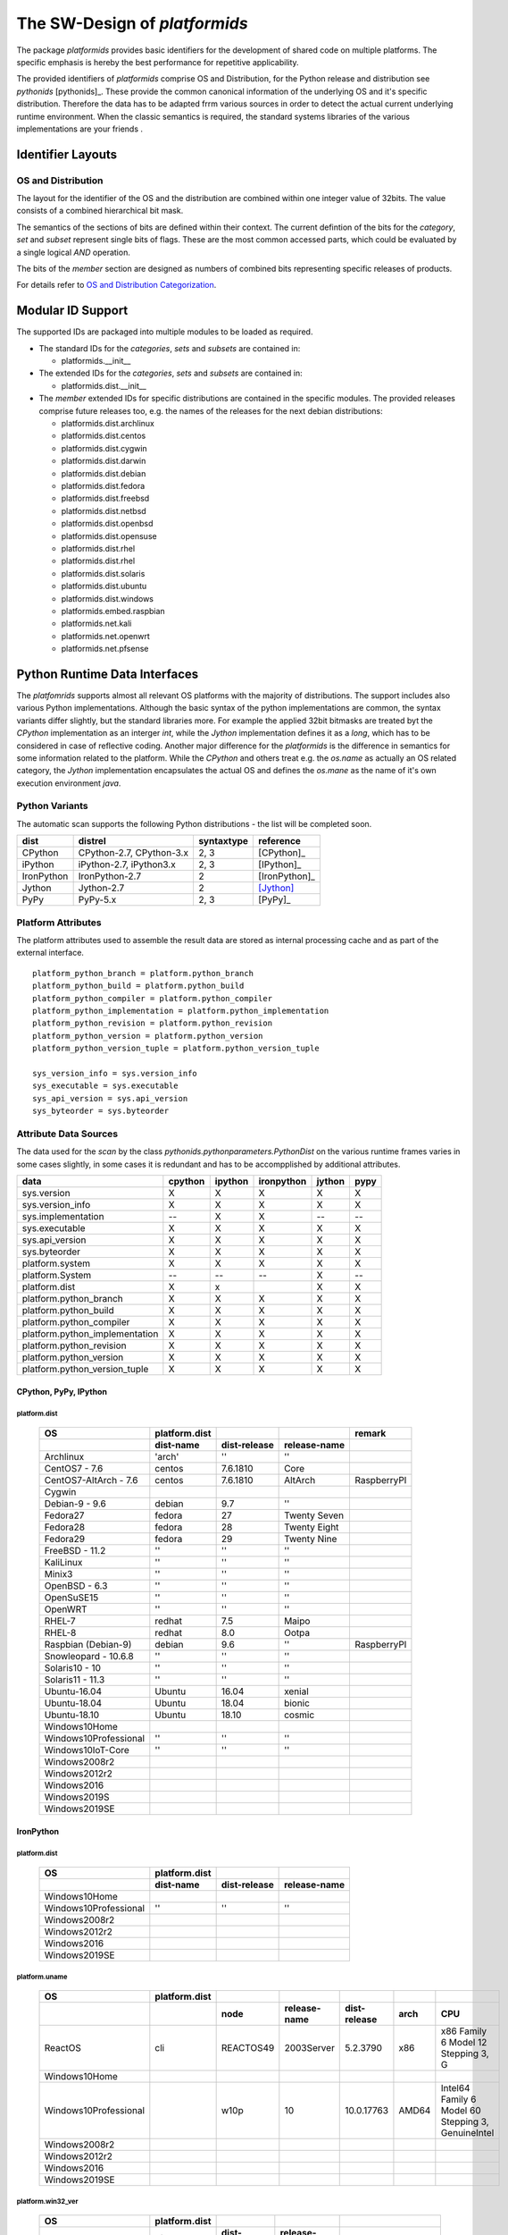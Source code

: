 The SW-Design of *platformids*
******************************
The package *platformids* provides basic identifiers for the development
of shared code on multiple platforms.
The specific emphasis is hereby the best performance for repetitive applicability.

The provided identifiers of *platformids* comprise OS and Distribution, for the
Python release and distribution see *pythonids* [pythonids]_.
These provide the common canonical information of the underlying OS and it's specific distribution.
Therefore the data has to be adapted frrm various sources in order to detect the actual current underlying runtime environment.
When the classic semantics is required, the standard systems libraries of the various implementations are your friends |smilecool|. 


Identifier Layouts
==================

OS and Distribution
-------------------
The layout for the identifier of the OS and the distribution are combined within one integer value of 32bits.
The value consists of a combined hierarchical bit mask.

|bitarrayrte|
|bitarrayrte_zoom|

.. |bitarrayrte_zoom| image:: _static/zoom.png
   :alt: zoom 
   :target: _static/bitarray-rte.png
   :width: 16

.. |bitarrayrte| image:: _static/bitarray-rte.png
   :width: 450
   
The semantics of the sections of bits are defined within their context.
The current defintion of the bits for the *category*, *set* and *subset* represent single bits
of flags.
These are the most common accessed parts, which could be evaluated by a single logical *AND* operation.

The bits of the *member* section are designed as numbers of combined bits representing specific
releases of products. 

For details refer to `OS and Distribution Categorization <os_categorization.html#>`_.

Modular ID Support
==================
The supported IDs are packaged into multiple modules to be loaded as required.

* The standard IDs for the *categories*, *sets* and *subsets* are contained in:

  * platformids.__init__

* The extended IDs for the *categories*, *sets* and *subsets* are contained in:

  * platformids.dist.__init__

* The *member* extended IDs for specific distributions are contained in the specific modules.
  The provided releases comprise future releases too, e.g. the names of the releases for the next
  debian distributions:

  * platformids.dist.archlinux
  * platformids.dist.centos
  * platformids.dist.cygwin
  * platformids.dist.darwin
  * platformids.dist.debian
  * platformids.dist.fedora
  * platformids.dist.freebsd
  * platformids.dist.netbsd
  * platformids.dist.openbsd
  * platformids.dist.opensuse
  * platformids.dist.rhel
  * platformids.dist.rhel
  * platformids.dist.solaris
  * platformids.dist.ubuntu
  * platformids.dist.windows
  * platformids.embed.raspbian
  * platformids.net.kali
  * platformids.net.openwrt
  * platformids.net.pfsense


Python Runtime Data Interfaces
==============================
The *platfomrids* supports almost all relevant OS platforms with the majority of distributions.
The support includes also various Python implementations.
Although the basic syntax of the python implementations are common, the syntax variants differ slightly,
but the standard libraries more.
For example the applied 32bit bitmasks are treated byt the *CPython* implementation as an interger *int*, while
the *Jython* implementation defines it as a *long*, which has to be considered in case of reflective coding.
Another major difference for the *platformids* is the difference in semantics for some information related 
to the platform.
While the *CPython* and others treat e.g. the *os.name* as actually an OS related category, the *Jython*
implementation encapsulates the actual OS and defines the *os.mane* as the name of it's own execution 
environment *java*.  

Python Variants
---------------

The automatic scan supports the following Python distributions - the list will be completed soon.

.. raw:: html

   <div class="featuretab">
   <div class="nonbreakheadtab">
   <div class="autocoltab">

+------------+--------------------------+------------+---------------+
| dist       | distrel                  | syntaxtype | reference     |
+============+==========================+============+===============+
| CPython    | CPython-2.7, CPython-3.x | 2, 3       | [CPython]_    |
+------------+--------------------------+------------+---------------+
| iPython    | iPython-2.7, iPython3.x  | 2, 3       | [IPython]_    |
+------------+--------------------------+------------+---------------+
| IronPython | IronPython-2.7           | 2          | [IronPython]_ |
+------------+--------------------------+------------+---------------+
| Jython     | Jython-2.7               | 2          | [Jython]_     |
+------------+--------------------------+------------+---------------+
| PyPy       | PyPy-5.x                 | 2, 3       | [PyPy]_       |
+------------+--------------------------+------------+---------------+
   
.. raw:: html

   </div>
   </div>
   </div>

Platform Attributes
-------------------
The platform attributes used to assemble the result data are stored as internal processing cache and 
as part of the external interface. ::

   platform_python_branch = platform.python_branch
   platform_python_build = platform.python_build
   platform_python_compiler = platform.python_compiler
   platform_python_implementation = platform.python_implementation
   platform_python_revision = platform.python_revision
   platform_python_version = platform.python_version
   platform_python_version_tuple = platform.python_version_tuple

   sys_version_info = sys.version_info
   sys_executable = sys.executable
   sys_api_version = sys.api_version
   sys_byteorder = sys.byteorder


Attribute Data Sources
----------------------
The data used for the *scan* by the class *pythonids.pythonparameters.PythonDist* on the various runtime frames 
varies in some cases slightly, in some cases it is redundant and has to be accompplished by additional attributes.

.. raw:: html

   <div class="featuretab">
   <div class="nonbreakheadtab">
   <div class="autocoltab">

+--------------------------------+---------+---------+------------+--------+------+
| data                           | cpython | ipython | ironpython | jython | pypy |
+================================+=========+=========+============+========+======+
| sys.version                    | X       | X       | X          | X      | X    |
+--------------------------------+---------+---------+------------+--------+------+
| sys.version_info               | X       | X       | X          | X      | X    |
+--------------------------------+---------+---------+------------+--------+------+
| sys.implementation             | --      | X       | X          | --     | --   |
+--------------------------------+---------+---------+------------+--------+------+
| sys.executable                 | X       | X       | X          | X      | X    |
+--------------------------------+---------+---------+------------+--------+------+
| sys.api_version                | X       | X       | X          | X      | X    |
+--------------------------------+---------+---------+------------+--------+------+
| sys.byteorder                  | X       | X       | X          | X      | X    |
+--------------------------------+---------+---------+------------+--------+------+
| platform.system                | X       | X       | X          | X      | X    |
+--------------------------------+---------+---------+------------+--------+------+
| platform.System                | --      | --      | --         | X      | --   |
+--------------------------------+---------+---------+------------+--------+------+
| platform.dist                  | X       | x       |            | X      | X    |
+--------------------------------+---------+---------+------------+--------+------+
| platform.python_branch         | X       | X       | X          | X      | X    |
+--------------------------------+---------+---------+------------+--------+------+
| platform.python_build          | X       | X       | X          | X      | X    |
+--------------------------------+---------+---------+------------+--------+------+
| platform.python_compiler       | X       | X       | X          | X      | X    |
+--------------------------------+---------+---------+------------+--------+------+
| platform.python_implementation | X       | X       | X          | X      | X    |
+--------------------------------+---------+---------+------------+--------+------+
| platform.python_revision       | X       | X       | X          | X      | X    |
+--------------------------------+---------+---------+------------+--------+------+
| platform.python_version        | X       | X       | X          | X      | X    |
+--------------------------------+---------+---------+------------+--------+------+
| platform.python_version_tuple  | X       | X       | X          | X      | X    |
+--------------------------------+---------+---------+------------+--------+------+

.. raw:: html

   </div>
   </div>
   </div>


CPython, PyPy, IPython
^^^^^^^^^^^^^^^^^^^^^^

platform.dist
"""""""""""""

   .. raw:: html
   
      <div class="featuretab">
      <div class="nonbreakheadtab">
      <div class="autocoltab">
   
   +-----------------------+---------------+--------------+--------------+------------------+
   | OS                    | platform.dist |              |              | remark           |
   +-----------------------+---------------+--------------+--------------+------------------+
   |                       | dist-name     | dist-release | release-name |                  |
   +=======================+===============+==============+==============+==================+
   | Archlinux             | 'arch'        | ''           | ''           |                  |
   +-----------------------+---------------+--------------+--------------+------------------+
   | CentOS7 - 7.6         | centos        | 7.6.1810     | Core         |                  |
   +-----------------------+---------------+--------------+--------------+------------------+
   | CentOS7-AltArch - 7.6 | centos        | 7.6.1810     | AltArch      | RaspberryPI      |
   +-----------------------+---------------+--------------+--------------+------------------+
   | Cygwin                |               |              |              |                  |
   +-----------------------+---------------+--------------+--------------+------------------+
   | Debian-9 - 9.6        | debian        | 9.7          | ''           |                  |
   +-----------------------+---------------+--------------+--------------+------------------+
   | Fedora27              | fedora        | 27           | Twenty Seven |                  |
   +-----------------------+---------------+--------------+--------------+------------------+
   | Fedora28              | fedora        | 28           | Twenty Eight |                  |
   +-----------------------+---------------+--------------+--------------+------------------+
   | Fedora29              | fedora        | 29           | Twenty Nine  |                  |
   +-----------------------+---------------+--------------+--------------+------------------+
   | FreeBSD - 11.2        | ''            | ''           | ''           |                  |
   +-----------------------+---------------+--------------+--------------+------------------+
   | KaliLinux             | ''            | ''           | ''           |                  |
   +-----------------------+---------------+--------------+--------------+------------------+
   | Minix3                | ''            | ''           | ''           |                  |
   +-----------------------+---------------+--------------+--------------+------------------+
   | OpenBSD - 6.3         | ''            | ''           | ''           |                  |
   +-----------------------+---------------+--------------+--------------+------------------+
   | OpenSuSE15            | ''            | ''           | ''           |                  |
   +-----------------------+---------------+--------------+--------------+------------------+
   | OpenWRT               | ''            | ''           | ''           |                  |
   +-----------------------+---------------+--------------+--------------+------------------+
   | RHEL-7                | redhat        | 7.5          | Maipo        |                  |
   +-----------------------+---------------+--------------+--------------+------------------+
   | RHEL-8                | redhat        | 8.0          | Ootpa        |                  |
   +-----------------------+---------------+--------------+--------------+------------------+
   | Raspbian (Debian-9)   | debian        | 9.6          | ''           | RaspberryPI      |
   +-----------------------+---------------+--------------+--------------+------------------+
   | Snowleopard - 10.6.8  | ''            | ''           | ''           |                  |
   +-----------------------+---------------+--------------+--------------+------------------+
   | Solaris10 - 10        | ''            | ''           | ''           |                  |
   +-----------------------+---------------+--------------+--------------+------------------+
   | Solaris11 - 11.3      | ''            | ''           | ''           |                  |
   +-----------------------+---------------+--------------+--------------+------------------+
   | Ubuntu-16.04          | Ubuntu        | 16.04        | xenial       |                  |
   +-----------------------+---------------+--------------+--------------+------------------+
   | Ubuntu-18.04          | Ubuntu        | 18.04        | bionic       |                  |
   +-----------------------+---------------+--------------+--------------+------------------+
   | Ubuntu-18.10          | Ubuntu        | 18.10        | cosmic       |                  |
   +-----------------------+---------------+--------------+--------------+------------------+
   | Windows10Home         |               |              |              |                  |
   +-----------------------+---------------+--------------+--------------+------------------+
   | Windows10Professional | ''            | ''           | ''           |                  |
   +-----------------------+---------------+--------------+--------------+------------------+
   | Windows10IoT-Core     | ''            | ''           | ''           |                  |
   +-----------------------+---------------+--------------+--------------+------------------+
   | Windows2008r2         |               |              |              |                  |
   +-----------------------+---------------+--------------+--------------+------------------+
   | Windows2012r2         |               |              |              |                  |
   +-----------------------+---------------+--------------+--------------+------------------+
   | Windows2016           |               |              |              |                  |
   +-----------------------+---------------+--------------+--------------+------------------+
   | Windows2019S          |               |              |              |                  |
   +-----------------------+---------------+--------------+--------------+------------------+
   | Windows2019SE         |               |              |              |                  |
   +-----------------------+---------------+--------------+--------------+------------------+
                        
   .. raw:: html        
   
      </div>
      </div>
      </div>

IronPython
^^^^^^^^^^

platform.dist
"""""""""""""

   .. raw:: html
   
      <div class="featuretab">
      <div class="nonbreakheadtab">
      <div class="autocoltab">
   
   +-----------------------+---------------+--------------+--------------+
   | OS                    | platform.dist |              |              |
   +-----------------------+---------------+--------------+--------------+
   |                       | dist-name     | dist-release | release-name |
   +=======================+===============+==============+==============+
   | Windows10Home         |               |              |              |
   +-----------------------+---------------+--------------+--------------+
   | Windows10Professional | ''            | ''           | ''           |
   +-----------------------+---------------+--------------+--------------+
   | Windows2008r2         |               |              |              |
   +-----------------------+---------------+--------------+--------------+
   | Windows2012r2         |               |              |              |
   +-----------------------+---------------+--------------+--------------+
   | Windows2016           |               |              |              |
   +-----------------------+---------------+--------------+--------------+
   | Windows2019SE         |               |              |              |
   +-----------------------+---------------+--------------+--------------+
                        
   .. raw:: html        
   
      </div>
      </div>
      </div>

platform.uname
""""""""""""""

   .. raw:: html
   
      <div class="featuretab">
      <div class="nonbreakheadtab">
      <div class="autocoltab">
   
   +-----------------------+---------------+-----------+--------------+--------------+-------+----------------------------------------------------+
   | OS                    | platform.dist |           |              |              |       |                                                    |
   +-----------------------+---------------+-----------+--------------+--------------+-------+----------------------------------------------------+
   |                       |               | node      | release-name | dist-release | arch  | CPU                                                |
   +=======================+===============+===========+==============+==============+=======+====================================================+
   | ReactOS               | cli           | REACTOS49 | 2003Server   | 5.2.3790     | x86   | x86 Family 6 Model 12 Stepping 3, G                |
   +-----------------------+---------------+-----------+--------------+--------------+-------+----------------------------------------------------+
   | Windows10Home         |               |           |              |              |       |                                                    |
   +-----------------------+---------------+-----------+--------------+--------------+-------+----------------------------------------------------+
   | Windows10Professional |               | w10p      | 10           | 10.0.17763   | AMD64 | Intel64 Family 6 Model 60 Stepping 3, GenuineIntel |
   +-----------------------+---------------+-----------+--------------+--------------+-------+----------------------------------------------------+
   | Windows2008r2         |               |           |              |              |       |                                                    |
   +-----------------------+---------------+-----------+--------------+--------------+-------+----------------------------------------------------+
   | Windows2012r2         |               |           |              |              |       |                                                    |
   +-----------------------+---------------+-----------+--------------+--------------+-------+----------------------------------------------------+
   | Windows2016           |               |           |              |              |       |                                                    |
   +-----------------------+---------------+-----------+--------------+--------------+-------+----------------------------------------------------+
   | Windows2019SE         |               |           |              |              |       |                                                    |
   +-----------------------+---------------+-----------+--------------+--------------+-------+----------------------------------------------------+
                        
   .. raw:: html        
   
      </div>
      </div>
      </div>

platform.win32_ver
""""""""""""""""""

   .. raw:: html
   
      <div class="featuretab">
      <div class="nonbreakheadtab">
      <div class="autocoltab">
   
   +-----------------------+---------------+--------------+--------------+------------------------+
   | OS                    | platform.dist |              |              |                        |
   +-----------------------+---------------+--------------+--------------+------------------------+
   |                       | dist-name     | dist-release | release-name |                        |
   +=======================+===============+==============+==============+========================+
   | ReactOS               | 2003Server    | 5.2.3790     | ''           | 'Uniprocessor Checked' |
   +-----------------------+---------------+--------------+--------------+------------------------+
   | Windows10Home         |               |              |              |                        |
   +-----------------------+---------------+--------------+--------------+------------------------+
   | Windows10Professional | ''            | ''           | ''           |                        |
   +-----------------------+---------------+--------------+--------------+------------------------+
   | Windows2008r2         |               |              |              |                        |
   +-----------------------+---------------+--------------+--------------+------------------------+
   | Windows2012r2         |               |              |              |                        |
   +-----------------------+---------------+--------------+--------------+------------------------+
   | Windows2016           |               |              |              |                        |
   +-----------------------+---------------+--------------+--------------+------------------------+
   | Windows2019SE         |               |              |              |                        |
   +-----------------------+---------------+--------------+--------------+------------------------+
                        
   .. raw:: html        
   
      </div>
      </div>
      </div>

Jython
^^^^^^
The *Python* variant *Jython* is a *Java* based implementation.
Even though the base syntax is compatible, some libraries are significantly different,
which are e.g. for the 'os.name', and 'os.version' no consistent on each platform.

platform.dist
"""""""""""""

   .. raw:: html
   
      <div class="featuretab">
      <div class="nonbreakheadtab">
      <div class="autocoltab">
   
   +-----------------------+---------------+--------------+--------------+
   | OS                    | platform.dist |              |              |
   +-----------------------+---------------+--------------+--------------+
   |                       | dist-name     | dist-release | release-name |
   +=======================+===============+==============+==============+
   | Archlinux             | ''            | ''           | ''           |
   +-----------------------+---------------+--------------+--------------+
   | CentOS7 - 7.6         | centos        | 7.6.1810     | Core         |
   +-----------------------+---------------+--------------+--------------+
   | Debian-9 - 9.6        | debian        | 9.7          | ''           |
   +-----------------------+---------------+--------------+--------------+
   | Fedora27              | fedora        | 27           | Twenty Seven |
   +-----------------------+---------------+--------------+--------------+
   | Fedora28              | fedora        | 28           | Twenty Eight |
   +-----------------------+---------------+--------------+--------------+
   | Fedora29              | fedora        | 29           | Twenty Nine  |
   +-----------------------+---------------+--------------+--------------+
   | FreeBSD - 11.2        | ''            | ''           | ''           |
   +-----------------------+---------------+--------------+--------------+
   | OpenBSD - 6.3         |               |              |              |
   +-----------------------+---------------+--------------+--------------+
   | OpenSuSE15            |               |              |              |
   +-----------------------+---------------+--------------+--------------+
   | RHEL-7                |               |              |              |
   +-----------------------+---------------+--------------+--------------+
   | RHEL-8                |               |              |              |
   +-----------------------+---------------+--------------+--------------+
   | Raspbian (Debian-9)   |               |              |              |
   +-----------------------+---------------+--------------+--------------+
   | Snowleopard - 10.6.8  | ''            | ''           | ''           |
   +-----------------------+---------------+--------------+--------------+
   | Solaris10 - 10        |               |              |              |
   +-----------------------+---------------+--------------+--------------+
   | Solaris11 - 11.3      | ''            | ''           | ''           |
   +-----------------------+---------------+--------------+--------------+
   | Ubuntu-16.04          | debian        | stretch/sid  | ''           |
   +-----------------------+---------------+--------------+--------------+
   | Ubuntu-18.04          | debian        | buster/sid   | ''           |
   +-----------------------+---------------+--------------+--------------+
   | Ubuntu-18.10          | debian        | buster/sid   | ''           |
   +-----------------------+---------------+--------------+--------------+
   | Windows10Home         |               |              |              |
   +-----------------------+---------------+--------------+--------------+
   | Windows10Professional | ''            | ''           | ''           |
   +-----------------------+---------------+--------------+--------------+
   | Windows2008r2         |               |              |              |
   +-----------------------+---------------+--------------+--------------+
   | Windows2012r2         |               |              |              |
   +-----------------------+---------------+--------------+--------------+
   | Windows2016           |               |              |              |
   +-----------------------+---------------+--------------+--------------+
   | Windows2019SE         |               |              |              |
   +-----------------------+---------------+--------------+--------------+
                        
   .. raw:: html        
   
      </div>
      </div>
      </div>

   
platform.System
"""""""""""""""

   .. raw:: html
   
      <div class="featuretab">
      <div class="nonbreakheadtab">
      <div class="autocoltab">
   
   +-----------------------+--------+----------------+------------------------+--------------------------------+--------------------+
   | OS                    | Jython | Java           | Properties                                                                   |
   +                       +        +                +------------------------+--------------------------------+--------------------+
   |                       |        |                | os.name                | os.version                     | sun.os.patch.level |
   +=======================+========+================+========================+================================+====================+
   | CentOS7 - 7.6         | 2.7.0  | 1.8.0_191      | Linux                  | 3.10.0-957.1.3.el7.x86_64      | unknown            |
   +-----------------------+--------+----------------+------------------------+--------------------------------+--------------------+
   | Debian-9 - 9.6        | 2.5.3  | 1.8.0_181      | Linux                  | 4.9.0-7-amd64                  | unknown            |
   +-----------------------+--------+----------------+------------------------+--------------------------------+--------------------+
   | Fedora27              | 2.7.1  | 1.8.0_191      | Linux                  | 4.18.19-100.fc27.x86_64        | unknown            |
   +-----------------------+--------+----------------+------------------------+--------------------------------+--------------------+
   | Fedora28              | 2.7.1  | 1.8.0_191      | Linux                  | 4.19.16-200.fc28.x86_64        | unknown            |
   +-----------------------+--------+----------------+------------------------+--------------------------------+--------------------+
   | Fedora29              | 2.7.1  | 1.8.0_191      | Linux                  | 4.20.3-200.fc29.x86_64         | unknown            |
   +-----------------------+--------+----------------+------------------------+--------------------------------+--------------------+
   | FreeBSD - 11.2        | 2.7.0  | 1.8.0_192      | FreeBSD                | 11.2-RELEASE                   | unknown            |
   +-----------------------+--------+----------------+------------------------+--------------------------------+--------------------+
   | OpenBSD - 6.3         | 2.7.0  | 1.8.0_144      | OpenBSD                | 6.3                            | unknown            |
   +-----------------------+--------+----------------+------------------------+--------------------------------+--------------------+
   | OpenSuSE15            | 2.7.0  | 10.0.1         | Linux                  | 4.12.14-lp150.11-default       | unknown            |
   +-----------------------+--------+----------------+------------------------+--------------------------------+--------------------+
   | RHEL-7                |        |                |                        |                                |                    |
   +-----------------------+--------+----------------+------------------------+--------------------------------+--------------------+
   | RHEL-8                |        |                |                        |                                |                    |
   +-----------------------+--------+----------------+------------------------+--------------------------------+--------------------+
   | Raspbian (Debian-9)   | 2.5.3  | 1.8.0_181      | Linux                  | 4.14.50-v7+                    | unknown            |
   +-----------------------+--------+----------------+------------------------+--------------------------------+--------------------+
   | Snowleopard - 10.6.8  | 2.7.0  | 1.8.0_91       | Mac OS X               | 10.6.8                         |                    |
   +-----------------------+--------+----------------+------------------------+--------------------------------+--------------------+
   | Solaris10 - 10        | 2.7.0  |                | SunOS                  | 5.10                           |                    |
   +-----------------------+--------+----------------+------------------------+--------------------------------+--------------------+
   | Solaris11 - 11.3      | 2.7.0  | 1.8.0_60       | SunOS                  | 5.11                           | unknown            |
   +-----------------------+--------+----------------+------------------------+--------------------------------+--------------------+
   | Ubuntu-16.04          | 2.7.0  | java9-internal | Linux                  | 4.15.0-43-generic              | unknown            |
   +-----------------------+--------+----------------+------------------------+--------------------------------+--------------------+
   | Ubuntu-18.04          | 2.7.1  | 10.0.2         | Linux                  | 4.15.0-43-generic              | unknown            |
   +-----------------------+--------+----------------+------------------------+--------------------------------+--------------------+
   | Ubuntu-18.10          | 2.7.1  | 11.0.1         | Linux                  | 4.18.0-13-generic              | unknown            |
   +-----------------------+--------+----------------+------------------------+--------------------------------+--------------------+
   | Windows10Home         | 2.7.0  |                |                        |                                |                    |
   +-----------------------+--------+----------------+------------------------+--------------------------------+--------------------+
   | Windows10Professional | 2.7.0  | 1.8.0_181      | Windows 10             | 10.0                           | ''                 |
   +-----------------------+--------+----------------+------------------------+--------------------------------+--------------------+
   | Windows2008r2         | 2.7.0  | 1.8.0_131      | Windows Server 2008 R2 | 6.1                            | ''                 |
   +-----------------------+--------+----------------+------------------------+--------------------------------+--------------------+
   | Windows2012r2         | 2.7.0  | 1.8.0_131      | Windows Server 2012 R2 | 6.3                            | ''                 |
   +-----------------------+--------+----------------+------------------------+--------------------------------+--------------------+
   | Windows2016           | 2.7.0  | 1.8.0_131      | Windows Server 2016    | 10.0                           | ''                 |
   +-----------------------+--------+----------------+------------------------+--------------------------------+--------------------+
   | Windows2019SE         | 2.7.0  | 1.8.0_131      | Windows Server 2016    | 10.0                           | ''                 |
   +-----------------------+--------+----------------+------------------------+--------------------------------+--------------------+
   
   .. raw:: html
   
      </div>
      </div>
      </div>


IronPython
^^^^^^^^^^
ffs.

sysctl
^^^^^^
The following data is collected by the *syscall* interface when required.
The data is cached, thus normally required to be called once only.

   .. raw:: html
   
      <div class="featuretab">
      <div class="nonbreakheadtab">
      <div class="autocoltab">

   +-----------------------+-----------------+--------------------------------+---------------------+
   | OS                    | kern(el).ostype | kern(el).osrelease             | kern(el).osrevision |
   +=======================+=================+================================+=====================+
   | CentOS7 - 7.6         | Linux           | 3.10.0-957.1.3.el7.x86_64      | --                  |
   +-----------------------+-----------------+--------------------------------+---------------------+
   | Debian-9 - 9.6        | Linux           | 4.9.0-7-amd64                  | --                  |
   +-----------------------+-----------------+--------------------------------+---------------------+
   | Fedora27              | Linux           | 4.18.19-100.fc27.x86_64        | --                  |
   +-----------------------+-----------------+--------------------------------+---------------------+
   | Fedora28              | Linux           | 4.19.16-200.fc28.x86_64        | --                  |
   +-----------------------+-----------------+--------------------------------+---------------------+
   | Fedora29              | Linux           | 4.20.3-200.fc29.x86_64         | --                  |
   +-----------------------+-----------------+--------------------------------+---------------------+
   | FreeBSD - 11.2        | FreeBSD         | 11.2-RELEASE                   | 199506              |
   +-----------------------+-----------------+--------------------------------+---------------------+
   | OpenBSD - 6.3         | OpenBSD         | 6.3                            | 201805              |
   +-----------------------+-----------------+--------------------------------+---------------------+
   | OpenSUSE15            | Linux           | 4.12.14-lp150.11-default       | --                  |
   +-----------------------+-----------------+--------------------------------+---------------------+
   | RHEL-7                |                 |                                |                     |
   +-----------------------+-----------------+--------------------------------+---------------------+
   | RHEL-8                |                 |                                |                     |
   +-----------------------+-----------------+--------------------------------+---------------------+
   | Raspbian (Debian-9)   | Linux           | 4.14.50-v7+                    | --                  |
   +-----------------------+-----------------+--------------------------------+---------------------+
   | Snowleopard - 10.6.8  | Darwin          | 10.8.0                         | 199506              |
   +-----------------------+-----------------+--------------------------------+---------------------+
   | Solaris11 - 11.3      |                 |                                |                     |
   +-----------------------+-----------------+--------------------------------+---------------------+
   | Ubuntu-16.04          | Linux           | 4.15.0-43-generic              | --                  |
   +-----------------------+-----------------+--------------------------------+---------------------+
   | Ubuntu-18.04          | Linux           | 4.15.0-43-generic              | --                  |
   +-----------------------+-----------------+--------------------------------+---------------------+
   | Ubuntu-18.10          | Linux           | 4.18.0-13-generic              | --                  |
   +-----------------------+-----------------+--------------------------------+---------------------+
   | Windows10Home         |                 |                                |                     |
   +-----------------------+-----------------+--------------------------------+---------------------+
   | Windows10Professional |                 |                                |                     |
   +-----------------------+-----------------+--------------------------------+---------------------+
   | Windows2008r2         |                 |                                |                     |
   +-----------------------+-----------------+--------------------------------+---------------------+
   | Windows2012r2         |                 |                                |                     |
   +-----------------------+-----------------+--------------------------------+---------------------+
   | Windows2016           |                 |                                |                     |
   +-----------------------+-----------------+--------------------------------+---------------------+
   | Windows2019SE         |                 |                                |                     |
   +-----------------------+-----------------+--------------------------------+---------------------+
   
   .. raw:: html
   
      </div>
      </div>
      </div>

.. |smilecool| image:: _static/smiling-face-with-sunglasses-32x32.png
   :width: 16
   :alt: :-)

